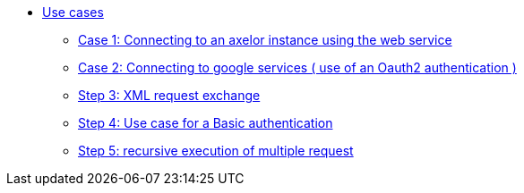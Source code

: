 * xref:index.adoc[Use cases]
** xref:case1.adoc[Case 1: Connecting to an axelor instance using the web service]
** xref:case2.adoc[Case 2: Connecting to google services ( use of an Oauth2 authentication ) ]
** xref:case3.adoc[Step 3: XML request exchange ]
** xref:case4.adoc[Step 4: Use case for a Basic authentication]
** xref:case5.adoc[Step 5: recursive execution of multiple request]
